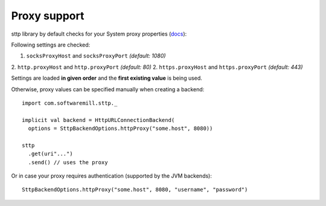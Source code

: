 Proxy support
=============

sttp library by default checks for your System proxy properties (`docs <https://docs.oracle.com/javase/8/docs/api/java/net/doc-files/net-properties.html>`_):

Following settings are checked:

1. ``socksProxyHost`` and ``socksProxyPort`` *(default: 1080)*
2. ``http.proxyHost`` and ``http.proxyPort`` *(default: 80)*
2. ``https.proxyHost`` and ``https.proxyPort`` *(default: 443)*

Settings are loaded **in given order** and the **first existing value** is being used.

Otherwise, proxy values can be specified manually when creating a backend::
 
  import com.softwaremill.sttp._
  
  implicit val backend = HttpURLConnectionBackend(
    options = SttpBackendOptions.httpProxy("some.host", 8080))
  
  sttp
    .get(uri"...")
    .send() // uses the proxy

Or in case your proxy requires authentication (supported by the JVM backends)::

  SttpBackendOptions.httpProxy("some.host", 8080, "username", "password")
